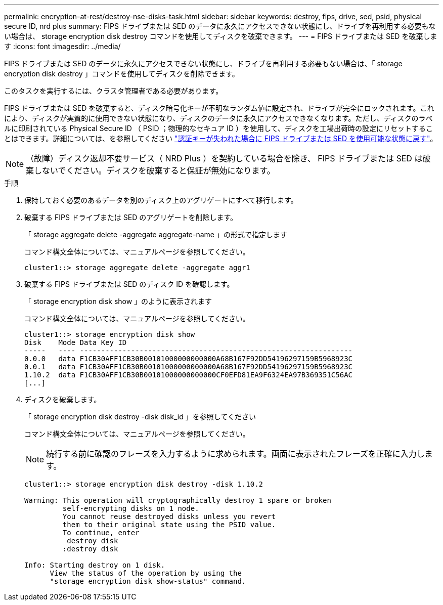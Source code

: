 ---
permalink: encryption-at-rest/destroy-nse-disks-task.html 
sidebar: sidebar 
keywords: destroy, fips, drive, sed, psid, physical secure ID, nrd plus 
summary: FIPS ドライブまたは SED のデータに永久にアクセスできない状態にし、ドライブを再利用する必要もない場合は、 storage encryption disk destroy コマンドを使用してディスクを破棄できます。 
---
= FIPS ドライブまたは SED を破棄します
:icons: font
:imagesdir: ../media/


[role="lead"]
FIPS ドライブまたは SED のデータに永久にアクセスできない状態にし、ドライブを再利用する必要もない場合は、「 storage encryption disk destroy 」コマンドを使用してディスクを削除できます。

このタスクを実行するには、クラスタ管理者である必要があります。

FIPS ドライブまたは SED を破棄すると、ディスク暗号化キーが不明なランダム値に設定され、ドライブが完全にロックされます。これにより、ディスクが実質的に使用できない状態になり、ディスクのデータに永久にアクセスできなくなります。ただし、ディスクのラベルに印刷されている Physical Secure ID （ PSID ；物理的なセキュア ID ）を使用して、ディスクを工場出荷時の設定にリセットすることはできます。詳細については、を参照してください link:return-self-encrypting-disks-keys-not-available-task.html["認証キーが失われた場合に FIPS ドライブまたは SED を使用可能な状態に戻す"]。

[NOTE]
====
（故障）ディスク返却不要サービス（ NRD Plus ）を契約している場合を除き、 FIPS ドライブまたは SED は破棄しないでください。ディスクを破棄すると保証が無効になります。

====
.手順
. 保持しておく必要のあるデータを別のディスク上のアグリゲートにすべて移行します。
. 破棄する FIPS ドライブまたは SED のアグリゲートを削除します。
+
「 storage aggregate delete -aggregate aggregate-name 」の形式で指定します

+
コマンド構文全体については、マニュアルページを参照してください。

+
[listing]
----
cluster1::> storage aggregate delete -aggregate aggr1
----
. 破棄する FIPS ドライブまたは SED のディスク ID を確認します。
+
「 storage encryption disk show 」のように表示されます

+
コマンド構文全体については、マニュアルページを参照してください。

+
[listing]
----
cluster1::> storage encryption disk show
Disk    Mode Data Key ID
-----   ---- ----------------------------------------------------------------
0.0.0   data F1CB30AFF1CB30B00101000000000000A68B167F92DD54196297159B5968923C
0.0.1   data F1CB30AFF1CB30B00101000000000000A68B167F92DD54196297159B5968923C
1.10.2  data F1CB30AFF1CB30B00101000000000000CF0EFD81EA9F6324EA97B369351C56AC
[...]
----
. ディスクを破棄します。
+
「 storage encryption disk destroy -disk disk_id 」を参照してください

+
コマンド構文全体については、マニュアルページを参照してください。

+
[NOTE]
====
続行する前に確認のフレーズを入力するように求められます。画面に表示されたフレーズを正確に入力します。

====
+
[listing]
----
cluster1::> storage encryption disk destroy -disk 1.10.2

Warning: This operation will cryptographically destroy 1 spare or broken
         self-encrypting disks on 1 node.
         You cannot reuse destroyed disks unless you revert
         them to their original state using the PSID value.
         To continue, enter
          destroy disk
         :destroy disk

Info: Starting destroy on 1 disk.
      View the status of the operation by using the
      "storage encryption disk show-status" command.
----


